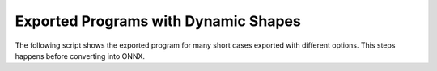 =====================================
Exported Programs with Dynamic Shapes
=====================================

The following script shows the exported program for many short cases exported
with different options. This steps happens before converting into ONNX.

.. runpython::
    :showcode:
    :rst:
    :toggle: code
    :warningout: UserWarning

    import inspect
    import textwrap
    import pandas
    from onnx_diagnostic.helpers import string_type
    from onnx_diagnostic.torch_export_patches.eval import discover, run_exporter
    from onnx_diagnostic.ext_test_case import unit_test_going

    cases = discover()
    print()
    print(":ref:`Summary <led-summary-exported-program>`")
    print()
    sorted_cases = sorted(cases.items())
    if unit_test_going():
        sorted_cases = sorted_cases[:3]
    for name, cls_model in sorted_cases:
        print(f"* :ref:`{name} <led-model-case-export-{name}>`")
    print()
    print()

    obs = []
    for name, cls_model in sorted(cases.items()):
        print()
        print(f".. _led-model-case-export-{name}:")
        print()
        print(name)
        print("=" * len(name))
        print()
        print("forward")
        print("+++++++")
        print()
        print(".. code-block:: python")
        print()
        src = inspect.getsource(cls_model.forward)
        if src:
            print(textwrap.indent(textwrap.dedent(src), "    "))
        else:
            print("    # code is missing")
        print()
        print()
        for exporter in (
            "export-strict",
            "export-nostrict",
            "export-nostrict-oblivious",
            "export-nostrict-decall",
            "export-tracing",
        ):
            expname = exporter.replace("export-", "")
            print()
            print(expname)
            print("+" * len(expname))
            print()
            res = run_exporter(exporter, cls_model, True, quiet=True)
            case_ref = f":ref:`{name} <led-model-case-export-{name}>`"
            expo = exporter.split("-", maxsplit=1)[-1]
            if "inputs" in res:
                print(f"* **inputs:** ``{string_type(res['inputs'], with_shape=True)}``")
            if "dynamic_shapes" in res:
                print(f"* **shapes:** ``{string_type(res['dynamic_shapes'])}``")
            print()
            print()
            if "exported" in res:
                print(".. code-block:: text")
                print()
                print(textwrap.indent(str(res["exported"].graph), "    "))
                print()
                print()
                obs.append(dict(case=case_ref, error="", exporter=expo))
            else:
                print("**FAILED**")
                print()
                print(".. code-block:: text")
                print()
                err = str(res["error"])
                if err:
                    print(textwrap.indent(err, "    "))
                else:
                    print("    # no error found for the failure")
                print()
                print()
                obs.append(dict(case=case_ref, error="FAIL", exporter=expo))

    print()
    print(".. _led-summary-exported-program:")
    print()
    print("Summary")
    print("+++++++")
    print()
    df = pandas.DataFrame(obs)
    piv = df.pivot(index="case", columns="exporter", values="error")
    print(piv.to_markdown(tablefmt="rst"))
    print()
